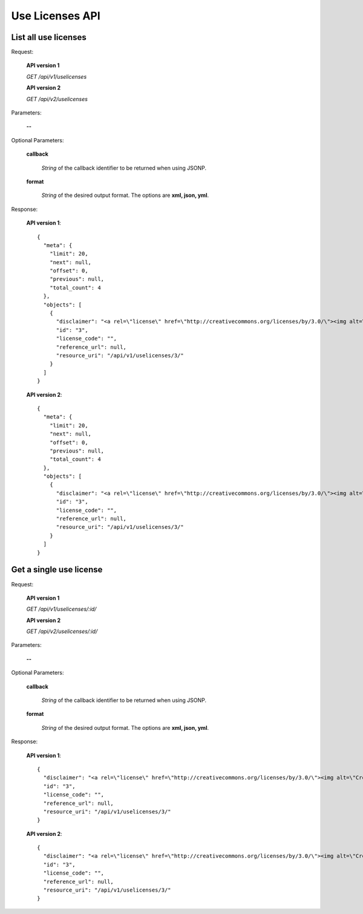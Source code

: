 Use Licenses API
================

List all use licenses
---------------------

Request:

  **API version 1**

  *GET /api/v1/uselicenses*

  **API version 2**

  *GET /api/v2/uselicenses*

Parameters:

  **--**

Optional Parameters:

  **callback**

    *String* of the callback identifier to be returned when using JSONP.

  **format**

    *String* of the desired output format. The options are **xml, json,
    yml**.

Response:

  **API version 1**::

    {
      "meta": {
        "limit": 20,
        "next": null,
        "offset": 0,
        "previous": null,
        "total_count": 4
      },
      "objects": [
        {
          "disclaimer": "<a rel=\"license\" href=\"http://creativecommons.org/licenses/by/3.0/\"><img alt=\"Creative Commons License\" style=\"border-width:0\" src=\"http://i.creativecommons.org/l/by/3.0/80x15.png\" /></a> All the contents of the journal, except where otherwise noted, is licensed under a <a rel=\"license\" href=\"http://creativecommons.org/licenses/by/3.0/\">Creative Commons Attribution License</a>",
          "id": "3",
          "license_code": "",
          "reference_url": null,
          "resource_uri": "/api/v1/uselicenses/3/"
        }
      ]
    }

  **API version 2**::

    {
      "meta": {
        "limit": 20,
        "next": null,
        "offset": 0,
        "previous": null,
        "total_count": 4
      },
      "objects": [
        {
          "disclaimer": "<a rel=\"license\" href=\"http://creativecommons.org/licenses/by/3.0/\"><img alt=\"Creative Commons License\" style=\"border-width:0\" src=\"http://i.creativecommons.org/l/by/3.0/80x15.png\" /></a> All the contents of the journal, except where otherwise noted, is licensed under a <a rel=\"license\" href=\"http://creativecommons.org/licenses/by/3.0/\">Creative Commons Attribution License</a>",
          "id": "3",
          "license_code": "",
          "reference_url": null,
          "resource_uri": "/api/v1/uselicenses/3/"
        }
      ]
    }

Get a single use license
------------------------

Request:

  **API version 1**

  *GET /api/v1/uselicenses/:id/*

  **API version 2**

  *GET /api/v2/uselicenses/:id/*

Parameters:

  **--**

Optional Parameters:

  **callback**

    *String* of the callback identifier to be returned when using JSONP.

  **format**

    *String* of the desired output format. The options are **xml, json,
    yml**.

Response:

  **API version 1**::

    {
      "disclaimer": "<a rel=\"license\" href=\"http://creativecommons.org/licenses/by/3.0/\"><img alt=\"Creative Commons License\" style=\"border-width:0\" src=\"http://i.creativecommons.org/l/by/3.0/80x15.png\" /></a> All the contents of the journal, except where otherwise noted, is licensed under a <a rel=\"license\" href=\"http://creativecommons.org/licenses/by/3.0/\">Creative Commons Attribution License</a>",
      "id": "3",
      "license_code": "",
      "reference_url": null,
      "resource_uri": "/api/v1/uselicenses/3/"
    }

  **API version 2**::

    {
      "disclaimer": "<a rel=\"license\" href=\"http://creativecommons.org/licenses/by/3.0/\"><img alt=\"Creative Commons License\" style=\"border-width:0\" src=\"http://i.creativecommons.org/l/by/3.0/80x15.png\" /></a> All the contents of the journal, except where otherwise noted, is licensed under a <a rel=\"license\" href=\"http://creativecommons.org/licenses/by/3.0/\">Creative Commons Attribution License</a>",
      "id": "3",
      "license_code": "",
      "reference_url": null,
      "resource_uri": "/api/v1/uselicenses/3/"
    }
